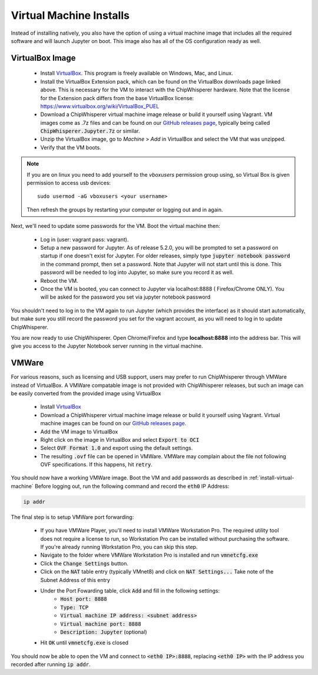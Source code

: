 .. _install-virtual-machine:

########################
Virtual Machine Installs
########################

Instead of installing natively, you also have the option of using a virtual machine
image that includes all the required software and will launch Jupyter on boot.
This image also has all of the OS configuration ready as well.

****************
VirtualBox Image
****************

 * Install `VirtualBox`_. This program is freely available on Windows, Mac,
   and Linux.

 * Install the VirtualBox Extension pack, which can be found on the VirtualBox 
   downloads page linked above. This is necessary for the VM to interact with 
   the ChipWhisperer hardware. Note that the license for the Extension pack differs
   from the base VirtualBox license: https://www.virtualbox.org/wiki/VirtualBox_PUEL

 * Download a ChipWhisperer virtual machine image release or build it
   yourself using Vagrant. VM images come as .7z files and can be found on our 
   `GitHub releases page`_, typically being called :code:`ChipWhisperer.Jupyter.7z`
   or similar.

 * Unzip the VirtualBox image, go to *Machine* > *Add* in VirtualBox and select
   the VM that was unzipped.

 * Verify that the VM boots.

.. note:: If you are on linux you need to add yourself to the *vboxusers*
    permission group using, so Virtual Box is given permission to access
    usb devices::

        sudo usermod -aG vboxusers <your username>

    Then refresh the groups by restarting your computer or logging out and in
    again.

Next, we'll need to update some passwords for the VM. Boot the virtual
machine then:

 * Log in (user: vagrant pass: vagrant).

 * Setup a new password for Jupyter. As of release 5.2.0, you will be prompted
   to set a password on startup if one doesn't exist for Jupyter. For older
   releases, simply type :code:`jupyter notebook password` in the command prompt,
   then set a password. Note
   that Jupyter will not start until this is done. This password will be
   needed to log into Jupyter, so make sure you record it as well.

 * Reboot the VM.

 * Once the VM is booted, you can connect to Jupyter via localhost:8888 (
   Firefox/Chrome ONLY). You will be asked for the password you set via
   jupyter notebook password

You shouldn't need to log in to the VM again to run Jupyter (which provides
the interface) as it should start automatically, but make sure you still
record the password you set for the vagrant account, as you will need to log
in to update ChipWhisperer.

You are now ready to use ChipWhisperer. Open Chrome/Firefox and
type **localhost:8888** into the address bar. This will give you access to
the Jupyter Notebook server running in the virtual machine.

.. _GitHub releases page: https://github.com/newaetech/chipwhisperer/releases

.. _VirtualBox: https://www.virtualbox.org/wiki/Downloads

******
VMWare
******

For various reasons, such as licensing and USB support, users may prefer to run 
ChipWhisperer through VMWare instead of VirtualBox. A VMWare compatable image is not
provided with ChipWhisperer releases, but such an image can be easily converted
from the provided image using VirtualBox

 * Install `VirtualBox`_

 * Download a ChipWhisperer virtual machine image release or build it
   yourself using Vagrant. Virtual machine images can be found on our `GitHub releases page`_.

 * Add the VM image to VirtualBox

 * Right click on the image in VirtualBox and select :code:`Export to OCI` 

 * Select :code:`OVF Format 1.0` and export using the default settings.

 * The resulting :code:`.ovf` file can be opened in VMWare. VMWare may complain
   about the file not following OVF specifications. If this happens, hit 
   :code:`retry`.

You should now have a working VMWare image. Boot the VM and add passwords as described in :ref:`install-virtual-machine`
Before logging out, run the following command and record the :code:`eth0` IP Address:

.. code:: bash

    ip addr

The final step is to setup VMWare port forwarding:

 * If you have VMWare Player, you'll need to install VMWare Workstation Pro.
   The required utility tool does not require a license to run, so Workstation
   Pro can be installed without purchasing the software. If you're already
   running Workstation Pro, you can skip this step.

 * Navigate to the folder where VMWare Workstation Pro is installed and run 
   :code:`vmnetcfg.exe`

 * Click the :code:`Change Settings` button.

 * Click on the :code:`NAT` table entry (typically VMnet8) and click on :code:`NAT Settings...` 
   Take note of the Subnet Address of this entry

 * Under the Port Fowarding table, click :code:`Add` and fill in the following settings:
     * :code:`Host port:                  8888`
     * :code:`Type:                       TCP`
     * :code:`Virtual machine IP address: <subnet address>`
     * :code:`Virtual machine port:       8888`
     * :code:`Description:                Jupyter` (optional)

 * Hit :code:`OK` until :code:`vmnetcfg.exe` is closed

You should now be able to open the VM and connect to :code:`<eth0 IP>:8888`, replacing
:code:`<eth0 IP>` with the IP address you recorded after running :code:`ip addr`. 